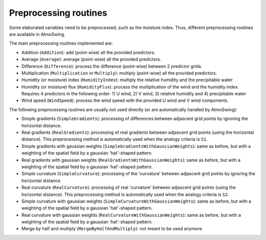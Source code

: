 .. _preprocessing:

Preprocessing routines
======================

Some elaborated variables need to be preprocessed, such as the moisture index. Thus, different preprocessing routines are available in AtmoSwing.

The main preprocessing routines implemented are:

* Addition (``Addition``): add (point-wise) all the provided predictors.
* Average (``Average``): average (point-wise) all the provided predictors.
* Difference (``Difference``): process the difference (point-wise) between 2 predictor grids.
* Multiplication (``Multiplication`` or ``Multiply``): multiply (point-wise) all the provided predictors.
* Humidity (or moisture) index (``HumidityIndex``): multiply the relative humidity and the precipitable water
* Humidity (or moisture) flux (``HumidityFlux``): process the multiplication of the wind and the humidity index. Requires 4 predictors in the following order: 1) U wind, 2) V wind, 3) relative humidity and 4) precipitable water
* Wind speed (``WindSpeed``): process the wind speed with the provided U wind and V wind components.

The following preprocessing routines are usually not used directly (or are automatically handled by AtmoSwing): 

* Simple gradients (``SimpleGradients``): processing of differences between adjascent grid points by ignoring the horizontal distance.
* Real gradients (``RealGradients``): processing of real gradients between adjascent grid points (using the horizontal distance). This preprocessing method is automatically used when the analogy criteria is ``S1``.
* Simple gradients with gaussian weights (``SimpleGradientsWithGaussianWeights``): same as before, but with a weighting of the spatial field by a gaussian 'hat'-shaped pattern.
* Real gradients with gaussian weights (``RealGradientsWithGaussianWeights``): same as before, but with a weighting of the spatial field by a gaussian 'hat'-shaped pattern.
* Simple curvature (``SimpleCurvature``): processing of the 'curvature' between adjascent grid points by ignoring the horizontal distance.
* Real curvature (``RealCurvature``): processing of real 'curvature' between adjascent grid points (using the horizontal distance). This preprocessing method is automatically used when the analogy criteria is ``S2``.
* Simple curvature with gaussian weights (``SimpleCurvatureWithGaussianWeights``): same as before, but with a weighting of the spatial field by a gaussian 'hat'-shaped pattern.
* Real curvature with gaussian weights (``RealCurvatureWithGaussianWeights``): same as before, but with a weighting of the spatial field by a gaussian 'hat'-shaped pattern.
* Merge by half and multiply (``MergeByHalfAndMultiply``): not meant to be used anymore.
